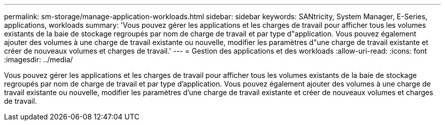 ---
permalink: sm-storage/manage-application-workloads.html 
sidebar: sidebar 
keywords: SANtricity, System Manager, E-Series, applications, workloads 
summary: 'Vous pouvez gérer les applications et les charges de travail pour afficher tous les volumes existants de la baie de stockage regroupés par nom de charge de travail et par type d"application. Vous pouvez également ajouter des volumes à une charge de travail existante ou nouvelle, modifier les paramètres d"une charge de travail existante et créer de nouveaux volumes et charges de travail.' 
---
= Gestion des applications et des workloads
:allow-uri-read: 
:icons: font
:imagesdir: ../media/


[role="lead"]
Vous pouvez gérer les applications et les charges de travail pour afficher tous les volumes existants de la baie de stockage regroupés par nom de charge de travail et par type d'application. Vous pouvez également ajouter des volumes à une charge de travail existante ou nouvelle, modifier les paramètres d'une charge de travail existante et créer de nouveaux volumes et charges de travail.
